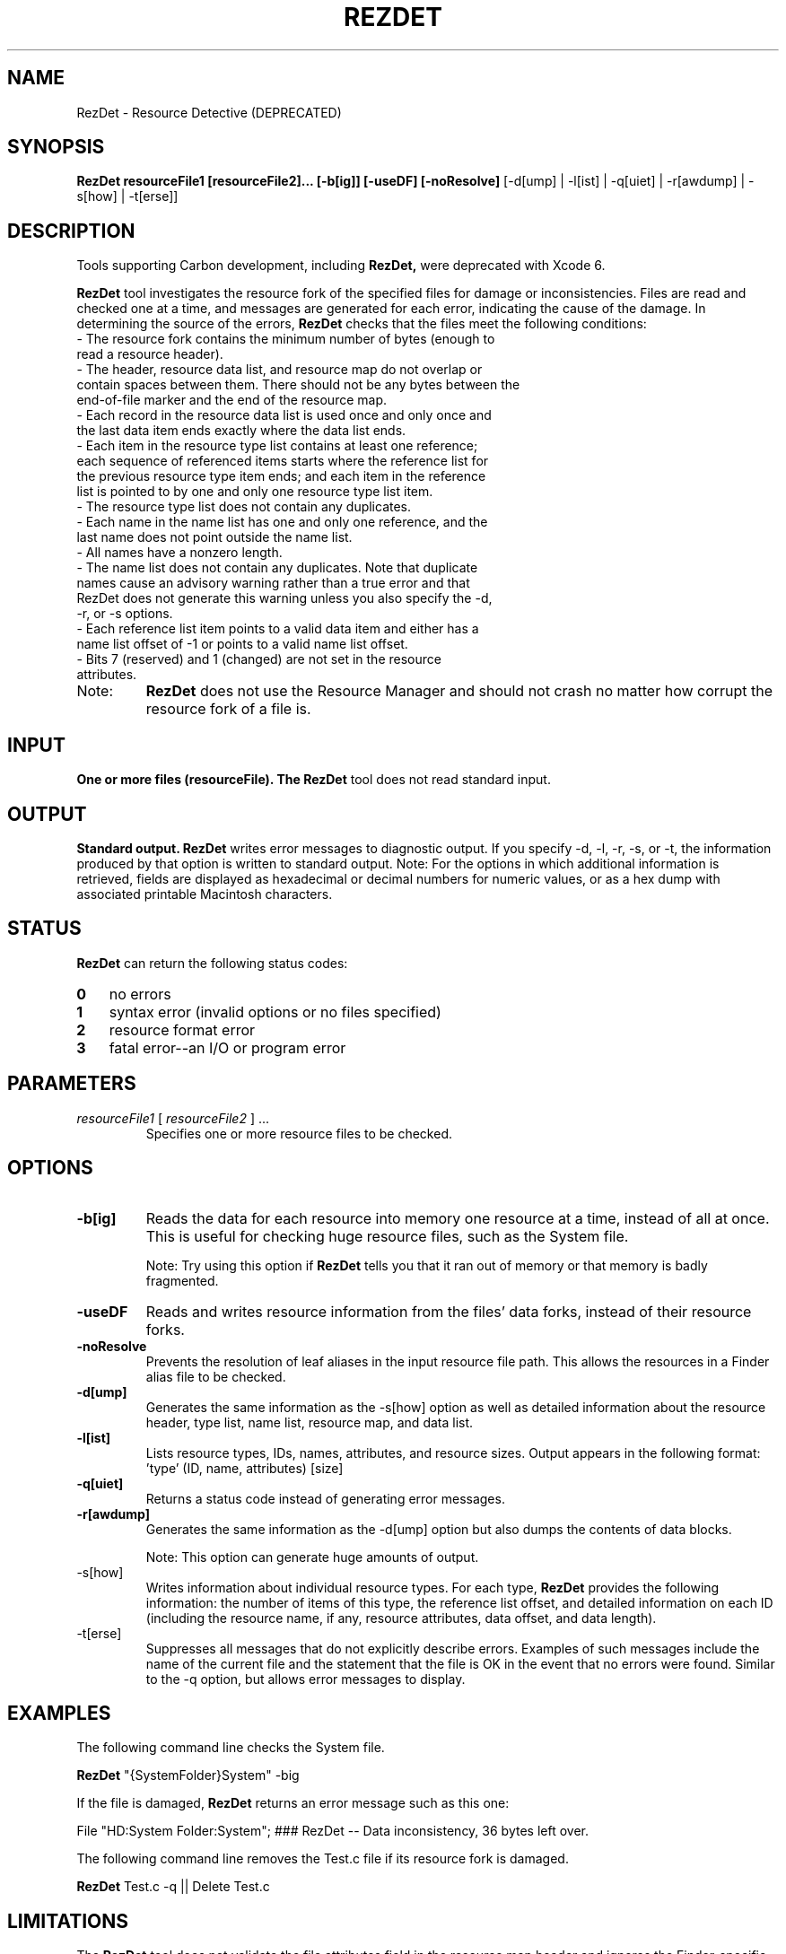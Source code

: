 .\" Copyright (c) 2005-2006 Apple Computer, Inc. All Rights Reserved.
.TH REZDET 1 "December 25, 2005" "Mac OS X"
.na
.nh
.SH NAME
RezDet
\- Resource Detective (DEPRECATED)
.SH SYNOPSIS
.B RezDet resourceFile1 [resourceFile2]... [-b[ig]] [-useDF] [-noResolve]
[-d[ump] | -l[ist] | -q[uiet] | -r[awdump] | -s[how] | -t[erse]]

.SH DESCRIPTION
Tools supporting Carbon development, including
.B RezDet,
were deprecated with Xcode 6.
.PP The
.B RezDet
tool investigates the resource fork of the specified files for damage or inconsistencies. Files are read and checked one at a time, and messages are generated for each error, indicating the cause of the damage.
In determining the source of the errors,
.B RezDet
checks that the files meet the following conditions:
.TP
- The resource fork contains the minimum number of bytes (enough to read a resource header).
.TP
- The header, resource data list, and resource map do not overlap or contain spaces between them. There should not be any bytes between the end-of-file marker and the end of the resource map.
.TP
- Each record in the resource data list is used once and only once and the last data item ends exactly where the data list ends.
.TP
- Each item in the resource type list contains at least one reference; each sequence of referenced items starts where the reference list for the previous resource type item ends; and each item in the reference list is pointed to by one and only one resource type list item.
.TP
- The resource type list does not contain any duplicates.
.TP
- Each name in the name list has one and only one reference, and the last name does not point outside the name list.
.TP
- All names have a nonzero length.
.TP
- The name list does not contain any duplicates. Note that duplicate names cause an advisory warning rather than a true error and that RezDet does not generate this warning unless you also specify the -d, -r, or -s options.
.TP
- Each reference list item points to a valid data item and either has a name list offset of -1 or points to a valid name list offset.
.TP
- Bits 7 (reserved) and 1 (changed) are not set in the resource attributes.
.TP
Note:
.B RezDet
does not use the Resource Manager and should not crash no matter how corrupt the resource fork of a file is.

.SH INPUT
.B One or more files (resourceFile). The
.B RezDet
tool does not read standard input.

.SH OUTPUT
.B Standard output.
.B RezDet
writes error messages to diagnostic output. If you specify -d, -l, -r, -s, or -t, the information produced by that option is written to standard output.
Note: For the options in which additional information is retrieved, fields are displayed as hexadecimal or decimal numbers for numeric values, or as a hex dump with associated printable Macintosh characters.

.SH STATUS
.B RezDet
can return the following status codes:
.PP
.PD 0
.TP 3
.B 0
no errors
.TP 3
.B 1
syntax error (invalid options or no files specified)
.TP 3
.B 2
resource format error
.TP 3
.B 3
fatal error--an I/O or program error
.PD
.PP
.SH PARAMETERS
.TP
\fIresourceFile1\fR [ \fIresourceFile2\fR ] ...
Specifies one or more resource files to be checked.
.IP

.SH OPTIONS
.TP
\fB-b[ig]\fR
Reads the data for each resource into memory one resource at a time, instead of all at once.
This is useful for checking huge resource files, such as the System file.
.IP
Note: Try using this option if
.B RezDet
tells you that it ran out of memory or that memory is badly fragmented.
.TP
\fB-useDF\fR
Reads and writes resource information from the files' data forks, instead of their resource forks.
.TP
\fB-noResolve\fR
Prevents the resolution of leaf aliases in the input resource file path. This allows the resources in a Finder alias file to be checked.
.TP
\fB-d[ump]\fR
Generates the same information as the -s[how] option as well as detailed information about the resource header, type list, name list, resource map, and data list.
.TP
\fB-l[ist]\fR
Lists resource types, IDs, names, attributes, and resource sizes. Output appears in the following format: 'type' (ID, name, attributes) [size]
.TP
\fB-q[uiet]\fR
Returns a status code instead of generating error messages.
.TP
\fB-r[awdump]\fR
Generates the same information as the -d[ump] option but also dumps the contents of data blocks.
.IP
Note: This option can generate huge amounts of output.
.TP
-s[how]\fR
Writes information about individual resource types. For each type,
.B RezDet
provides the following information: the number of items of this type, the reference list offset, and detailed information on each ID (including the resource name, if any, resource attributes, data offset, and data length).
.TP
-t[erse]\fR
Suppresses all messages that do not explicitly describe errors. Examples of such messages include the name of the current file and the statement that the file is OK in the event that no errors were found. Similar to the -q option, but allows error messages to display.

.SH EXAMPLES
The following command line checks the System file.

.B RezDet
"{SystemFolder}System" -big

If the file is damaged,
.B RezDet
returns an error message such as this one:

File "HD:System Folder:System"; ### RezDet -- Data inconsistency, 36 bytes left over.

The following command line removes the Test.c file if its resource fork is damaged.

.B RezDet
Test.c -q || Delete Test.c

.SH LIMITATIONS
The
.B RezDet
tool does not validate the file attributes field in the resource map header and ignores the Finder-specific fields in the header and resource map header.

Duplicate resource name warnings are generated when you specify -d, -r, or -s, even if the names belong to resources of different types.

.SH COPYRIGHT
.B RezDet
is Copyright (c) 1986-2002, 2002, 2005 by Apple Computer, Inc.

.SH AUTHORS
Johan Strandberg, Tom Taylor, Mitch Adler, Cheryl Ewy, and Greg Branche.
